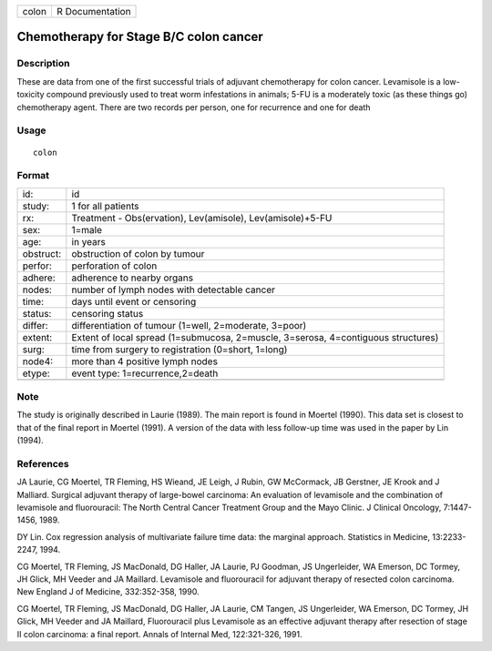 +-------+-----------------+
| colon | R Documentation |
+-------+-----------------+

Chemotherapy for Stage B/C colon cancer
---------------------------------------

Description
~~~~~~~~~~~

These are data from one of the first successful trials of adjuvant
chemotherapy for colon cancer. Levamisole is a low-toxicity compound
previously used to treat worm infestations in animals; 5-FU is a
moderately toxic (as these things go) chemotherapy agent. There are two
records per person, one for recurrence and one for death

Usage
~~~~~

::

    colon

Format
~~~~~~

+-----------------------------------+-----------------------------------+
| id:                               | id                                |
+-----------------------------------+-----------------------------------+
| study:                            | 1 for all patients                |
+-----------------------------------+-----------------------------------+
| rx:                               | Treatment - Obs(ervation),        |
|                                   | Lev(amisole), Lev(amisole)+5-FU   |
+-----------------------------------+-----------------------------------+
| sex:                              | 1=male                            |
+-----------------------------------+-----------------------------------+
| age:                              | in years                          |
+-----------------------------------+-----------------------------------+
| obstruct:                         | obstruction of colon by tumour    |
+-----------------------------------+-----------------------------------+
| perfor:                           | perforation of colon              |
+-----------------------------------+-----------------------------------+
| adhere:                           | adherence to nearby organs        |
+-----------------------------------+-----------------------------------+
| nodes:                            | number of lymph nodes with        |
|                                   | detectable cancer                 |
+-----------------------------------+-----------------------------------+
| time:                             | days until event or censoring     |
+-----------------------------------+-----------------------------------+
| status:                           | censoring status                  |
+-----------------------------------+-----------------------------------+
| differ:                           | differentiation of tumour         |
|                                   | (1=well, 2=moderate, 3=poor)      |
+-----------------------------------+-----------------------------------+
| extent:                           | Extent of local spread            |
|                                   | (1=submucosa, 2=muscle, 3=serosa, |
|                                   | 4=contiguous structures)          |
+-----------------------------------+-----------------------------------+
| surg:                             | time from surgery to registration |
|                                   | (0=short, 1=long)                 |
+-----------------------------------+-----------------------------------+
| node4:                            | more than 4 positive lymph nodes  |
+-----------------------------------+-----------------------------------+
| etype:                            | event type: 1=recurrence,2=death  |
+-----------------------------------+-----------------------------------+
|                                   |                                   |
+-----------------------------------+-----------------------------------+

Note
~~~~

The study is originally described in Laurie (1989). The main report is
found in Moertel (1990). This data set is closest to that of the final
report in Moertel (1991). A version of the data with less follow-up time
was used in the paper by Lin (1994).

References
~~~~~~~~~~

JA Laurie, CG Moertel, TR Fleming, HS Wieand, JE Leigh, J Rubin, GW
McCormack, JB Gerstner, JE Krook and J Malliard. Surgical adjuvant
therapy of large-bowel carcinoma: An evaluation of levamisole and the
combination of levamisole and fluorouracil: The North Central Cancer
Treatment Group and the Mayo Clinic. J Clinical Oncology, 7:1447-1456,
1989.

DY Lin. Cox regression analysis of multivariate failure time data: the
marginal approach. Statistics in Medicine, 13:2233-2247, 1994.

CG Moertel, TR Fleming, JS MacDonald, DG Haller, JA Laurie, PJ Goodman,
JS Ungerleider, WA Emerson, DC Tormey, JH Glick, MH Veeder and JA
Maillard. Levamisole and fluorouracil for adjuvant therapy of resected
colon carcinoma. New England J of Medicine, 332:352-358, 1990.

CG Moertel, TR Fleming, JS MacDonald, DG Haller, JA Laurie, CM Tangen,
JS Ungerleider, WA Emerson, DC Tormey, JH Glick, MH Veeder and JA
Maillard, Fluorouracil plus Levamisole as an effective adjuvant therapy
after resection of stage II colon carcinoma: a final report. Annals of
Internal Med, 122:321-326, 1991.
